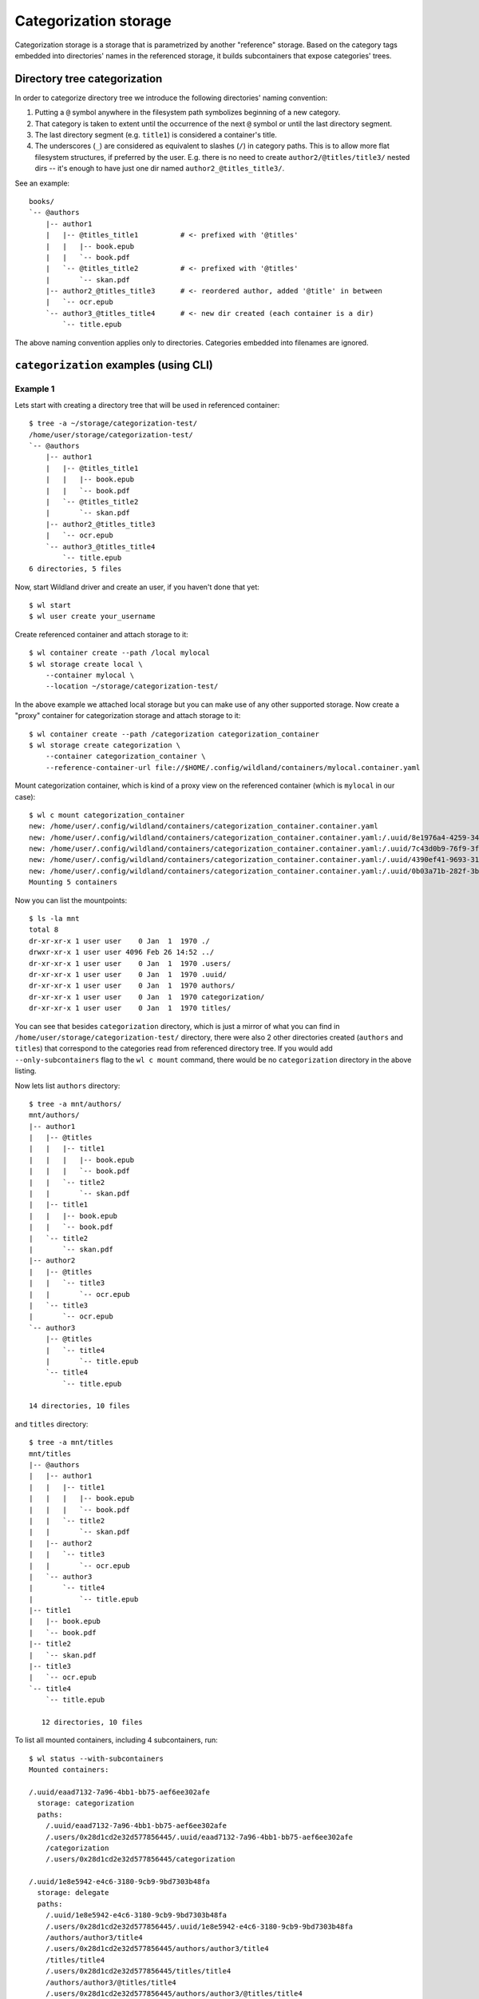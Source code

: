 Categorization storage
======================

Categorization storage is a storage that is parametrized by another "reference" storage. Based on
the category tags embedded into directories' names in the referenced storage, it builds
subcontainers that expose categories' trees.


Directory tree categorization
-----------------------------

In order to categorize directory tree we introduce the following directories' naming convention:

1. Putting a ``@`` symbol anywhere in the filesystem path symbolizes beginning of a new category.

2. That category is taken to extent until the occurrence of the next ``@`` symbol or until the last
   directory segment.

3. The last directory segment (e.g. ``title1``) is considered a container's title.

4. The underscores (``_``) are considered as equivalent to slashes (``/``) in category paths. This
   is to allow more flat filesystem structures, if preferred by the user. E.g. there is no need to
   create ``author2/@titles/title3/`` nested dirs -- it's enough to have just one dir named
   ``author2_@titles_title3/``.

See an example::

  books/
  `-- @authors
      |-- author1
      |   |-- @titles_title1          # <- prefixed with '@titles'
      |   |   |-- book.epub
      |   |   `-- book.pdf
      |   `-- @titles_title2          # <- prefixed with '@titles'
      |       `-- skan.pdf
      |-- author2_@titles_title3      # <- reordered author, added '@title' in between
      |   `-- ocr.epub
      `-- author3_@titles_title4      # <- new dir created (each container is a dir)
          `-- title.epub

The above naming convention applies only to directories. Categories embedded into filenames are
ignored.


``categorization`` examples (using CLI)
---------------------------------------

Example 1
~~~~~~~~~

Lets start with creating a directory tree that will be used in referenced container::

  $ tree -a ~/storage/categorization-test/
  /home/user/storage/categorization-test/
  `-- @authors
      |-- author1
      |   |-- @titles_title1
      |   |   |-- book.epub
      |   |   `-- book.pdf
      |   `-- @titles_title2
      |       `-- skan.pdf
      |-- author2_@titles_title3
      |   `-- ocr.epub
      `-- author3_@titles_title4
          `-- title.epub
  6 directories, 5 files

Now, start Wildland driver and create an user, if you haven't done that yet::

  $ wl start
  $ wl user create your_username

Create referenced container and attach storage to it::

  $ wl container create --path /local mylocal
  $ wl storage create local \
      --container mylocal \
      --location ~/storage/categorization-test/

In the above example we attached local storage but you can make use of any other supported storage.
Now create a "proxy" container for categorization storage and attach storage to it::

  $ wl container create --path /categorization categorization_container
  $ wl storage create categorization \
      --container categorization_container \
      --reference-container-url file://$HOME/.config/wildland/containers/mylocal.container.yaml

Mount categorization container, which is kind of a proxy view on the referenced  container (which is
``mylocal`` in our case)::

  $ wl c mount categorization_container
  new: /home/user/.config/wildland/containers/categorization_container.container.yaml
  new: /home/user/.config/wildland/containers/categorization_container.container.yaml:/.uuid/8e1976a4-4259-3475-afff-f9266f31eafe
  new: /home/user/.config/wildland/containers/categorization_container.container.yaml:/.uuid/7c43d0b9-76f9-3f14-b465-89fcfaffd819
  new: /home/user/.config/wildland/containers/categorization_container.container.yaml:/.uuid/4390ef41-9693-31e7-bbf3-456cd4800ad6
  new: /home/user/.config/wildland/containers/categorization_container.container.yaml:/.uuid/0b03a71b-282f-3b64-80de-80ded6385f03
  Mounting 5 containers

Now you can list the mountpoints::

  $ ls -la mnt
  total 8
  dr-xr-xr-x 1 user user    0 Jan  1  1970 ./
  drwxr-xr-x 1 user user 4096 Feb 26 14:52 ../
  dr-xr-xr-x 1 user user    0 Jan  1  1970 .users/
  dr-xr-xr-x 1 user user    0 Jan  1  1970 .uuid/
  dr-xr-xr-x 1 user user    0 Jan  1  1970 authors/
  dr-xr-xr-x 1 user user    0 Jan  1  1970 categorization/
  dr-xr-xr-x 1 user user    0 Jan  1  1970 titles/

You can see that besides ``categorization`` directory, which is just a mirror of what you can find
in ``/home/user/storage/categorization-test/`` directory, there were also 2 other directories
created (``authors`` and ``titles``) that correspond to the categories read from referenced
directory tree. If you would add ``--only-subcontainers`` flag to the ``wl c mount`` command, there
would be no ``categorization`` directory in the above listing.

Now lets list ``authors`` directory::

  $ tree -a mnt/authors/
  mnt/authors/
  |-- author1
  |   |-- @titles
  |   |   |-- title1
  |   |   |   |-- book.epub
  |   |   |   `-- book.pdf
  |   |   `-- title2
  |   |       `-- skan.pdf
  |   |-- title1
  |   |   |-- book.epub
  |   |   `-- book.pdf
  |   `-- title2
  |       `-- skan.pdf
  |-- author2
  |   |-- @titles
  |   |   `-- title3
  |   |       `-- ocr.epub
  |   `-- title3
  |       `-- ocr.epub
  `-- author3
      |-- @titles
      |   `-- title4
      |       `-- title.epub
      `-- title4
          `-- title.epub

  14 directories, 10 files

and ``titles`` directory::

  $ tree -a mnt/titles
  mnt/titles
  |-- @authors
  |   |-- author1
  |   |   |-- title1
  |   |   |   |-- book.epub
  |   |   |   `-- book.pdf
  |   |   `-- title2
  |   |       `-- skan.pdf
  |   |-- author2
  |   |   `-- title3
  |   |       `-- ocr.epub
  |   `-- author3
  |       `-- title4
  |           `-- title.epub
  |-- title1
  |   |-- book.epub
  |   `-- book.pdf
  |-- title2
  |   `-- skan.pdf
  |-- title3
  |   `-- ocr.epub
  `-- title4
      `-- title.epub

     12 directories, 10 files

To list all mounted containers, including 4 subcontainers, run::

  $ wl status --with-subcontainers
  Mounted containers:

  /.uuid/eaad7132-7a96-4bb1-bb75-aef6ee302afe
    storage: categorization
    paths:
      /.uuid/eaad7132-7a96-4bb1-bb75-aef6ee302afe
      /.users/0x28d1cd2e32d577856445/.uuid/eaad7132-7a96-4bb1-bb75-aef6ee302afe
      /categorization
      /.users/0x28d1cd2e32d577856445/categorization

  /.uuid/1e8e5942-e4c6-3180-9cb9-9bd7303b48fa
    storage: delegate
    paths:
      /.uuid/1e8e5942-e4c6-3180-9cb9-9bd7303b48fa
      /.users/0x28d1cd2e32d577856445/.uuid/1e8e5942-e4c6-3180-9cb9-9bd7303b48fa
      /authors/author3/title4
      /.users/0x28d1cd2e32d577856445/authors/author3/title4
      /titles/title4
      /.users/0x28d1cd2e32d577856445/titles/title4
      /authors/author3/@titles/title4
      /.users/0x28d1cd2e32d577856445/authors/author3/@titles/title4
      /titles/@authors/author3/title4
      /.users/0x28d1cd2e32d577856445/titles/@authors/author3/title4
    subcontainer-of: 0x28d1cd2e32d577856445:/.uuid/eaad7132-7a96-4bb1-bb75-aef6ee302afe

  /.uuid/211be870-8301-3c28-a4bd-0b237d505a14
    storage: delegate
    paths:
      /.uuid/211be870-8301-3c28-a4bd-0b237d505a14
      /.users/0x28d1cd2e32d577856445/.uuid/211be870-8301-3c28-a4bd-0b237d505a14
      /authors/author1/title1
      /.users/0x28d1cd2e32d577856445/authors/author1/title1
      /titles/title1
      /.users/0x28d1cd2e32d577856445/titles/title1
      /authors/author1/@titles/title1
      /.users/0x28d1cd2e32d577856445/authors/author1/@titles/title1
      /titles/@authors/author1/title1
      /.users/0x28d1cd2e32d577856445/titles/@authors/author1/title1
    subcontainer-of: 0x28d1cd2e32d577856445:/.uuid/eaad7132-7a96-4bb1-bb75-aef6ee302afe

  /.uuid/edfed29d-cfc4-3341-8917-fe0c77a9378c
    storage: delegate
    paths:
      /.uuid/edfed29d-cfc4-3341-8917-fe0c77a9378c
      /.users/0x28d1cd2e32d577856445/.uuid/edfed29d-cfc4-3341-8917-fe0c77a9378c
      /titles/title3
      /.users/0x28d1cd2e32d577856445/titles/title3
      /authors/author2/title3
      /.users/0x28d1cd2e32d577856445/authors/author2/title3
      /titles/@authors/author2/title3
      /.users/0x28d1cd2e32d577856445/titles/@authors/author2/title3
      /authors/author2/@titles/title3
      /.users/0x28d1cd2e32d577856445/authors/author2/@titles/title3
    subcontainer-of: 0x28d1cd2e32d577856445:/.uuid/eaad7132-7a96-4bb1-bb75-aef6ee302afe

  /.uuid/f98462b7-8636-3f38-8257-aff4935b05dd
    storage: delegate
    paths:
      /.uuid/f98462b7-8636-3f38-8257-aff4935b05dd
      /.users/0x28d1cd2e32d577856445/.uuid/f98462b7-8636-3f38-8257-aff4935b05dd
      /authors/author1/title2
      /.users/0x28d1cd2e32d577856445/authors/author1/title2
      /titles/title2
      /.users/0x28d1cd2e32d577856445/titles/title2
      /authors/author1/@titles/title2
      /.users/0x28d1cd2e32d577856445/authors/author1/@titles/title2
      /titles/@authors/author1/title2
      /.users/0x28d1cd2e32d577856445/titles/@authors/author1/title2
    subcontainer-of: 0x28d1cd2e32d577856445:/.uuid/eaad7132-7a96-4bb1-bb75-aef6ee302afe


Example 2
~~~~~~~~~

If you follow the same steps as in the above example, but on the following directory tree instead::

  test/
  |-- @ala
  |   `-- ma_kota
  |       `-- test.txt
  `-- @ala_ma
      `-- kota
          `-- test.txt

you will get the following mountpoints::

  $ ls -la mnt
  total 8
  dr-xr-xr-x 1 user user    0 Jan  1  1970 ./
  drwxr-xr-x 1 user user 4096 Feb 26 15:30 ../
  dr-xr-xr-x 1 user user    0 Jan  1  1970 .users/
  dr-xr-xr-x 1 user user    0 Jan  1  1970 .uuid/
  dr-xr-xr-x 1 user user    0 Jan  1  1970 ala/
  dr-xr-xr-x 1 user user    0 Jan  1  1970 categorization/

  $ tree -a mnt/ala/
  mnt/ala/
  `-- ma
      `-- kota
          |-- test.wl_12.txt
          `-- test.wl_13.txt

  2 directories, 2 files

  $ tree -a mnt/categorization/
  mnt/categorization/
  |-- @ala
  |   `-- ma_kota
  |       `-- test.txt
  `-- @ala_ma
      `-- kota
          `-- test.txt

  4 directories, 2 files

Note that Wildland autorenamed files to mount all ``test.txt`` files in the same category path.

To list all mounted containers, including 4 subcontainers, run::

  $ wl status --with-subcontainers
  Mounted containers:

  /.uuid/b974ba4d-8acb-4a4c-9c2f-cf511c338d4c
    storage: categorization
    paths:
      /.uuid/b974ba4d-8acb-4a4c-9c2f-cf511c338d4c
      /.users/0x28d1cd2e32d577856445/.uuid/b974ba4d-8acb-4a4c-9c2f-cf511c338d4c
      /categorization
      /.users/0x28d1cd2e32d577856445/categorization

  /.uuid/2077b80c-2b90-3f1f-a046-cfddacf51f04
    storage: delegate
    paths:
      /.uuid/2077b80c-2b90-3f1f-a046-cfddacf51f04
      /.users/0x28d1cd2e32d577856445/.uuid/2077b80c-2b90-3f1f-a046-cfddacf51f04
      /ala/ma/kota
      /.users/0x28d1cd2e32d577856445/ala/ma/kota
    subcontainer-of: 0x28d1cd2e32d577856445:/.uuid/b974ba4d-8acb-4a4c-9c2f-cf511c338d4c

  /.uuid/020bbbd4-ec83-3e65-9c93-d7428e06333d
    storage: delegate
    paths:
      /.uuid/020bbbd4-ec83-3e65-9c93-d7428e06333d
      /.users/0x28d1cd2e32d577856445/.uuid/020bbbd4-ec83-3e65-9c93-d7428e06333d
      /ala/ma/kota
      /.users/0x28d1cd2e32d577856445/ala/ma/kota
    subcontainer-of: 0x28d1cd2e32d577856445:/.uuid/b974ba4d-8acb-4a4c-9c2f-cf511c338d4c
